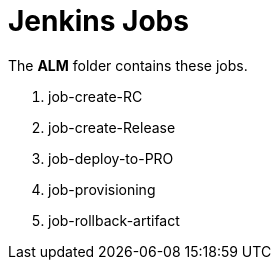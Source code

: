 # Jenkins Jobs

The *ALM* folder  contains these jobs.

. job-create-RC
. job-create-Release
. job-deploy-to-PRO
. job-provisioning
. job-rollback-artifact


